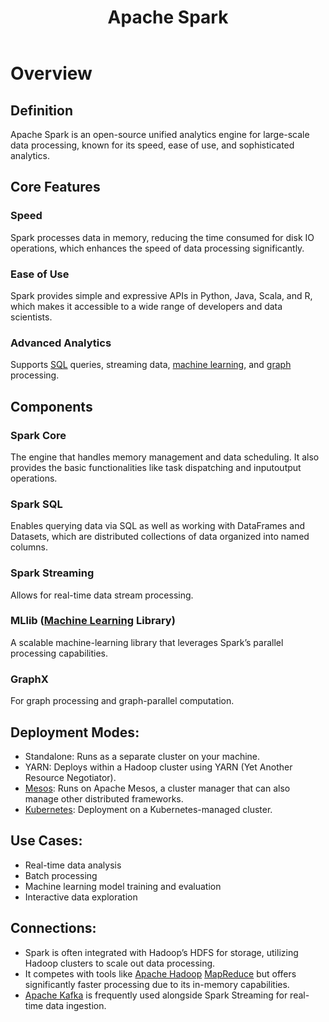 :PROPERTIES:
:ID:       1978cfeb-5ff8-49d1-a1e1-7306151f9850
:END:
#+title: Apache Spark
#+filetags: :data:tool:

* Overview
** *Definition*
Apache Spark is an open-source unified analytics engine for large-scale data processing, known for its speed, ease of use, and sophisticated analytics.
** *Core Features*
*** Speed
 Spark processes data in memory, reducing the time consumed for disk IO operations, which enhances the speed of data processing significantly.
*** Ease of Use
 Spark provides simple and expressive APIs in Python, Java, Scala, and R, which makes it accessible to a wide range of developers and data scientists.
*** Advanced Analytics
 Supports [[id:8bba90f5-5880-4c5d-b969-3ae17b53dc35][SQL]] queries, streaming data, [[id:20230713T110006.406161][machine learning]], and [[id:1d703f5b-8b5e-4c82-9393-a2c88294c959][graph]] processing.

** *Components*
*** Spark Core
 The engine that handles memory management and data scheduling. It also provides the basic functionalities like task dispatching and inputoutput operations.
*** Spark SQL
 Enables querying data via SQL as well as working with DataFrames and Datasets, which are distributed collections of data organized into named columns.
*** Spark Streaming
 Allows for real-time data stream processing.
*** MLlib ([[id:20230713T110006.406161][Machine Learning]] Library)
 A scalable machine-learning library that leverages Spark’s parallel processing capabilities.
*** GraphX
 For graph processing and graph-parallel computation.

** *Deployment Modes*:
  - Standalone: Runs as a separate cluster on your machine.
  - YARN: Deploys within a Hadoop cluster using YARN (Yet Another Resource Negotiator).
  - [[id:27a4d68c-adef-42aa-a4b4-b44b3f10395d][Mesos]]: Runs on Apache Mesos, a cluster manager that can also manage other distributed frameworks.
  - [[id:c2072565-787a-4cea-9894-60fad254f61d][Kubernetes]]: Deployment on a Kubernetes-managed cluster.

** *Use Cases*:
  - Real-time data analysis
  - Batch processing
  - Machine learning model training and evaluation
  - Interactive data exploration

** Connections:
- Spark is often integrated with Hadoop’s HDFS for storage, utilizing Hadoop clusters to scale out data processing.
- It competes with tools like [[id:7aa94354-25d9-441b-993f-31ccc970edd3][Apache Hadoop]] [[id:2cc32697-c4ce-41b8-987a-2a44a09f78c3][MapReduce]] but offers significantly faster processing due to its in-memory capabilities.
- [[id:fa58feb4-25a2-40f1-8533-cafcb0d3886b][Apache Kafka]] is frequently used alongside Spark Streaming for real-time data ingestion.

